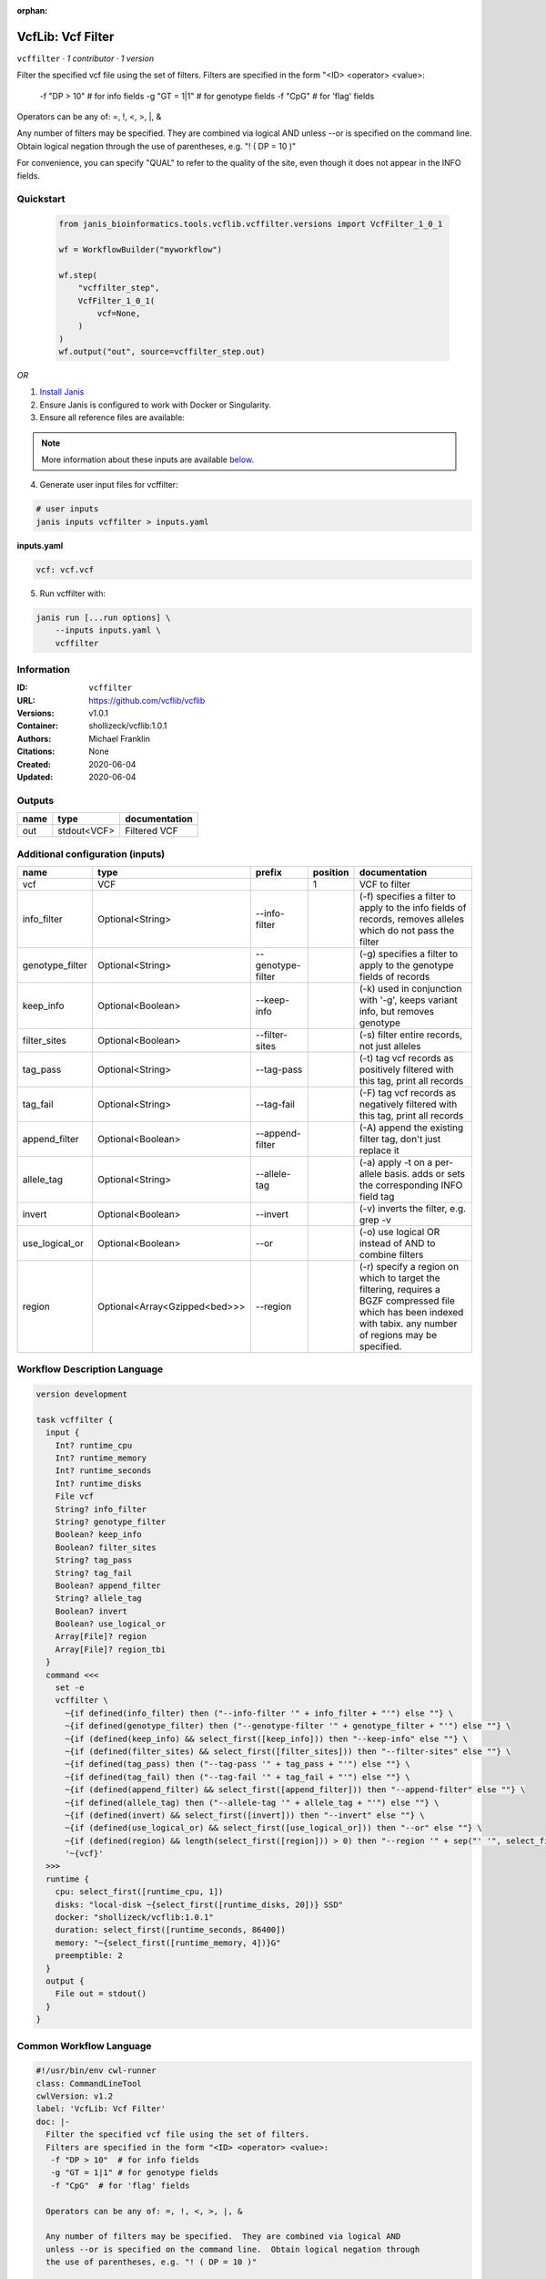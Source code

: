 :orphan:

VcfLib: Vcf Filter
==============================

``vcffilter`` · *1 contributor · 1 version*

Filter the specified vcf file using the set of filters.
Filters are specified in the form "<ID> <operator> <value>:
 -f "DP > 10"  # for info fields
 -g "GT = 1|1" # for genotype fields
 -f "CpG"  # for 'flag' fields

Operators can be any of: =, !, <, >, |, &

Any number of filters may be specified.  They are combined via logical AND
unless --or is specified on the command line.  Obtain logical negation through
the use of parentheses, e.g. "! ( DP = 10 )"

For convenience, you can specify "QUAL" to refer to the quality of the site, even
though it does not appear in the INFO fields.


Quickstart
-----------

    .. code-block:: python

       from janis_bioinformatics.tools.vcflib.vcffilter.versions import VcfFilter_1_0_1

       wf = WorkflowBuilder("myworkflow")

       wf.step(
           "vcffilter_step",
           VcfFilter_1_0_1(
               vcf=None,
           )
       )
       wf.output("out", source=vcffilter_step.out)
    

*OR*

1. `Install Janis </tutorials/tutorial0.html>`_

2. Ensure Janis is configured to work with Docker or Singularity.

3. Ensure all reference files are available:

.. note:: 

   More information about these inputs are available `below <#additional-configuration-inputs>`_.



4. Generate user input files for vcffilter:

.. code-block:: bash

   # user inputs
   janis inputs vcffilter > inputs.yaml



**inputs.yaml**

.. code-block:: yaml

       vcf: vcf.vcf




5. Run vcffilter with:

.. code-block:: bash

   janis run [...run options] \
       --inputs inputs.yaml \
       vcffilter





Information
------------

:ID: ``vcffilter``
:URL: `https://github.com/vcflib/vcflib <https://github.com/vcflib/vcflib>`_
:Versions: v1.0.1
:Container: shollizeck/vcflib:1.0.1
:Authors: Michael Franklin
:Citations: None
:Created: 2020-06-04
:Updated: 2020-06-04


Outputs
-----------

======  ===========  ===============
name    type         documentation
======  ===========  ===============
out     stdout<VCF>  Filtered VCF
======  ===========  ===============


Additional configuration (inputs)
---------------------------------

===============  =============================  =================  ==========  ===================================================================================================================================================================
name             type                           prefix               position  documentation
===============  =============================  =================  ==========  ===================================================================================================================================================================
vcf              VCF                                                        1  VCF to filter
info_filter      Optional<String>               --info-filter                  (-f) specifies a filter to apply to the info fields of records, removes alleles which do not pass the filter
genotype_filter  Optional<String>               --genotype-filter              (-g) specifies a filter to apply to the genotype fields of records
keep_info        Optional<Boolean>              --keep-info                    (-k) used in conjunction with '-g', keeps variant info, but removes genotype
filter_sites     Optional<Boolean>              --filter-sites                 (-s) filter entire records, not just alleles
tag_pass         Optional<String>               --tag-pass                     (-t) tag vcf records as positively filtered with this tag, print all records
tag_fail         Optional<String>               --tag-fail                     (-F) tag vcf records as negatively filtered with this tag, print all records
append_filter    Optional<Boolean>              --append-filter                (-A) append the existing filter tag, don't just replace it
allele_tag       Optional<String>               --allele-tag                   (-a) apply -t on a per-allele basis. adds or sets the corresponding INFO field tag
invert           Optional<Boolean>              --invert                       (-v) inverts the filter, e.g. grep -v
use_logical_or   Optional<Boolean>              --or                           (-o) use logical OR instead of AND to combine filters
region           Optional<Array<Gzipped<bed>>>  --region                       (-r) specify a region on which to target the filtering, requires a BGZF compressed file which has been indexed with tabix.  any number of regions may be specified.
===============  =============================  =================  ==========  ===================================================================================================================================================================

Workflow Description Language
------------------------------

.. code-block:: text

   version development

   task vcffilter {
     input {
       Int? runtime_cpu
       Int? runtime_memory
       Int? runtime_seconds
       Int? runtime_disks
       File vcf
       String? info_filter
       String? genotype_filter
       Boolean? keep_info
       Boolean? filter_sites
       String? tag_pass
       String? tag_fail
       Boolean? append_filter
       String? allele_tag
       Boolean? invert
       Boolean? use_logical_or
       Array[File]? region
       Array[File]? region_tbi
     }
     command <<<
       set -e
       vcffilter \
         ~{if defined(info_filter) then ("--info-filter '" + info_filter + "'") else ""} \
         ~{if defined(genotype_filter) then ("--genotype-filter '" + genotype_filter + "'") else ""} \
         ~{if (defined(keep_info) && select_first([keep_info])) then "--keep-info" else ""} \
         ~{if (defined(filter_sites) && select_first([filter_sites])) then "--filter-sites" else ""} \
         ~{if defined(tag_pass) then ("--tag-pass '" + tag_pass + "'") else ""} \
         ~{if defined(tag_fail) then ("--tag-fail '" + tag_fail + "'") else ""} \
         ~{if (defined(append_filter) && select_first([append_filter])) then "--append-filter" else ""} \
         ~{if defined(allele_tag) then ("--allele-tag '" + allele_tag + "'") else ""} \
         ~{if (defined(invert) && select_first([invert])) then "--invert" else ""} \
         ~{if (defined(use_logical_or) && select_first([use_logical_or])) then "--or" else ""} \
         ~{if (defined(region) && length(select_first([region])) > 0) then "--region '" + sep("' '", select_first([region])) + "'" else ""} \
         '~{vcf}'
     >>>
     runtime {
       cpu: select_first([runtime_cpu, 1])
       disks: "local-disk ~{select_first([runtime_disks, 20])} SSD"
       docker: "shollizeck/vcflib:1.0.1"
       duration: select_first([runtime_seconds, 86400])
       memory: "~{select_first([runtime_memory, 4])}G"
       preemptible: 2
     }
     output {
       File out = stdout()
     }
   }

Common Workflow Language
-------------------------

.. code-block:: text

   #!/usr/bin/env cwl-runner
   class: CommandLineTool
   cwlVersion: v1.2
   label: 'VcfLib: Vcf Filter'
   doc: |-
     Filter the specified vcf file using the set of filters.
     Filters are specified in the form "<ID> <operator> <value>:
      -f "DP > 10"  # for info fields
      -g "GT = 1|1" # for genotype fields
      -f "CpG"  # for 'flag' fields

     Operators can be any of: =, !, <, >, |, &

     Any number of filters may be specified.  They are combined via logical AND
     unless --or is specified on the command line.  Obtain logical negation through
     the use of parentheses, e.g. "! ( DP = 10 )"

     For convenience, you can specify "QUAL" to refer to the quality of the site, even
     though it does not appear in the INFO fields.

   requirements:
   - class: ShellCommandRequirement
   - class: InlineJavascriptRequirement
   - class: DockerRequirement
     dockerPull: shollizeck/vcflib:1.0.1

   inputs:
   - id: vcf
     label: vcf
     doc: VCF to filter
     type: File
     inputBinding:
       position: 1
   - id: info_filter
     label: info_filter
     doc: |-
       (-f) specifies a filter to apply to the info fields of records, removes alleles which do not pass the filter
     type:
     - string
     - 'null'
     inputBinding:
       prefix: --info-filter
       separate: true
   - id: genotype_filter
     label: genotype_filter
     doc: (-g) specifies a filter to apply to the genotype fields of records
     type:
     - string
     - 'null'
     inputBinding:
       prefix: --genotype-filter
       separate: true
   - id: keep_info
     label: keep_info
     doc: (-k) used in conjunction with '-g', keeps variant info, but removes genotype
     type:
     - boolean
     - 'null'
     inputBinding:
       prefix: --keep-info
       separate: true
   - id: filter_sites
     label: filter_sites
     doc: (-s) filter entire records, not just alleles
     type:
     - boolean
     - 'null'
     inputBinding:
       prefix: --filter-sites
       separate: true
   - id: tag_pass
     label: tag_pass
     doc: (-t) tag vcf records as positively filtered with this tag, print all records
     type:
     - string
     - 'null'
     inputBinding:
       prefix: --tag-pass
       separate: true
   - id: tag_fail
     label: tag_fail
     doc: (-F) tag vcf records as negatively filtered with this tag, print all records
     type:
     - string
     - 'null'
     inputBinding:
       prefix: --tag-fail
       separate: true
   - id: append_filter
     label: append_filter
     doc: (-A) append the existing filter tag, don't just replace it
     type:
     - boolean
     - 'null'
     inputBinding:
       prefix: --append-filter
       separate: true
   - id: allele_tag
     label: allele_tag
     doc: |-
       (-a) apply -t on a per-allele basis. adds or sets the corresponding INFO field tag
     type:
     - string
     - 'null'
     inputBinding:
       prefix: --allele-tag
       separate: true
   - id: invert
     label: invert
     doc: (-v) inverts the filter, e.g. grep -v
     type:
     - boolean
     - 'null'
     inputBinding:
       prefix: --invert
       separate: true
   - id: use_logical_or
     label: use_logical_or
     doc: (-o) use logical OR instead of AND to combine filters
     type:
     - boolean
     - 'null'
     inputBinding:
       prefix: --or
       separate: true
   - id: region
     label: region
     doc: |-
       (-r) specify a region on which to target the filtering, requires a BGZF compressed file which has been indexed with tabix.  any number of regions may be specified.
     type:
     - type: array
       items: File
     - 'null'
     inputBinding:
       prefix: --region
       separate: true

   outputs:
   - id: out
     label: out
     doc: Filtered VCF
     type: stdout
   stdout: _stdout
   stderr: _stderr

   baseCommand: vcffilter
   arguments: []

   hints:
   - class: ToolTimeLimit
     timelimit: |-
       $([inputs.runtime_seconds, 86400].filter(function (inner) { return inner != null })[0])
   id: vcffilter


